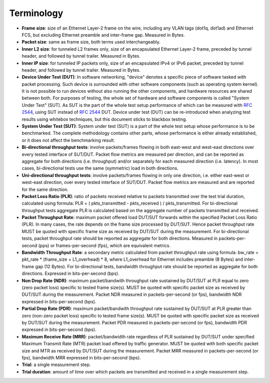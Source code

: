 Terminology
-----------

- **Frame size**: size of an Ethernet Layer-2 frame on the wire, including
  any VLAN tags (dot1q, dot1ad) and Ethernet FCS, but excluding Ethernet
  preamble and inter-frame gap. Measured in Bytes.
- **Packet size**: same as frame size, both terms used interchangeably.
- **Inner L2 size**: for tunneled L2 frames only, size of an encapsulated
  Ethernet Layer-2 frame, preceded by tunnel header, and followed by
  tunnel trailer. Measured in Bytes.
- **Inner IP size**: for tunneled IP packets only, size of an encapsulated
  IPv4 or IPv6 packet, preceded by tunnel header, and followed by
  tunnel trailer. Measured in Bytes.
- **Device Under Test (DUT)**: In software networking, "device" denotes a
  specific piece of software tasked with packet processing. Such device
  is surrounded with other software components (such as operating system
  kernel). It is not possible to run devices without also running the
  other components, and hardware resources are shared between both. For
  purposes of testing, the whole set of hardware and software components
  is called "System Under Test" (SUT). As SUT is the part of the whole
  test setup performance of which can be measured with :rfc:`2544`, using
  SUT instead of :rfc:`2544` DUT. Device under test
  (DUT) can be re-introduced when analyzing test results using whitebox
  techniques, but this document sticks to blackbox testing.
- **System Under Test (SUT)**: System under test (SUT) is a part of the
  whole test setup whose performance is to be benchmarked. The complete
  methodology contains other parts, whose performance is either already
  established, or it does not affect the benchmarking result.
- **Bi-directional throughput tests**: involve packets/frames flowing in
  both east-west and west-east directions over every tested interface of
  SUT/DUT. Packet flow metrics are measured per direction, and can be
  reported as aggregate for both directions (i.e. throughput) and/or
  separately for each measured direction (i.e. latency). In most cases,
  bi-directional tests use the same (symmetric) load in both directions.
- **Uni-directional throughput tests**: involve packets/frames flowing in
  only one direction, i.e. either east-west or west-east direction, over
  every tested interface of SUT/DUT. Packet flow metrics are measured
  and are reported for the same direction.
- **Packet Loss Ratio (PLR)**: ratio of packets received relative to packets
  transmitted over the test trial duration, calculated using formula:
  PLR = ( pkts_transmitted - pkts_received ) / pkts_transmitted.
  For bi-directional throughput tests aggregate PLR is calculated based
  on the aggregate number of packets transmitted and received.
- **Packet Throughput Rate**: maximum packet offered load DUT/SUT forwards
  within the specified Packet Loss Ratio (PLR). In many cases, the rate
  depends on the frame size processed by DUT/SUT. Hence packet
  throughput rate MUST be quoted with specific frame size as received by
  DUT/SUT during the measurement. For bi-directional tests, packet
  throughput rate should be reported as aggregate for both directions.
  Measured in packets-per-second (pps) or frames-per-second (fps),
  which are equivalent metrics.
- **Bandwidth Throughput Rate**: a secondary metric calculated from packet
  throughput rate using formula: bw_rate = pkt_rate * (frame_size +
  L1_overhead) * 8, where L1_overhead for Ethernet includes preamble (8
  Bytes) and inter-frame gap (12 Bytes). For bi-directional tests,
  bandwidth throughput rate should be reported as aggregate for both
  directions. Expressed in bits-per-second (bps).
- **Non Drop Rate (NDR)**: maximum packet/bandwith throughput rate sustained
  by DUT/SUT at PLR equal to zero (zero packet loss) specific to tested
  frame size(s). MUST be quoted with specific packet size as received by
  DUT/SUT during the measurement. Packet NDR measured in
  packets-per-second (or fps), bandwidth NDR expressed in
  bits-per-second (bps).
- **Partial Drop Rate (PDR)**: maximum packet/bandwith throughput rate
  sustained by DUT/SUT at PLR greater than zero (non-zero packet loss)
  specific to tested frame size(s). MUST be quoted with specific packet
  size as received by DUT/SUT during the measurement. Packet PDR
  measured in packets-per-second (or fps), bandwidth PDR expressed in
  bits-per-second (bps).
- **Maximum Receive Rate (MRR)**: packet/bandwidth rate regardless of PLR
  sustained by DUT/SUT under specified Maximum Transmit Rate (MTR)
  packet load offered by traffic generator. MUST be quoted with both
  specific packet size and MTR as received by DUT/SUT during the
  measurement. Packet MRR measured in packets-per-second (or fps),
  bandwidth MRR expressed in bits-per-second (bps).
- **Trial**: a single measurement step.
- **Trial duration**: amount of time over which packets are transmitted and
  received in a single measurement step.
